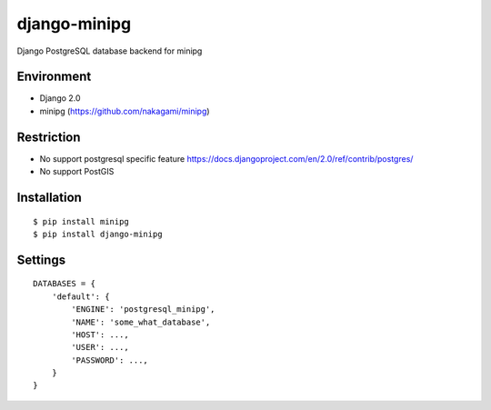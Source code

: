 django-minipg
==============

Django PostgreSQL database backend for minipg

Environment
-------------

* Django 2.0
* minipg (https://github.com/nakagami/minipg)

Restriction
-------------------

* No support postgresql specific feature  https://docs.djangoproject.com/en/2.0/ref/contrib/postgres/
* No support PostGIS

Installation
------------

::

    $ pip install minipg
    $ pip install django-minipg

Settings
------------

::

    DATABASES = {
        'default': {
            'ENGINE': 'postgresql_minipg',
            'NAME': 'some_what_database',
            'HOST': ...,
            'USER': ...,
            'PASSWORD': ...,
        }
    }

